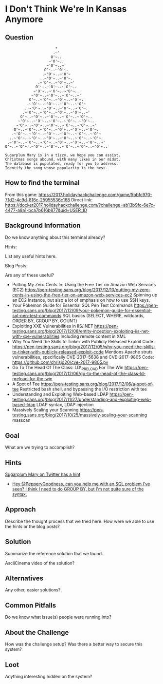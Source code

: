 * I Don't Think We're In Kansas Anymore
   :PROPERTIES:
   :CUSTOM_ID: title
   :END:

** Question
   :PROPERTIES:
   :CUSTOM_ID: question
   :END:

#+BEGIN_EXAMPLE
                           *
                          .~'
                         O'~..
                        ~'O'~..
                       ~'O'~..~'
                      O'~..~'O'~.
                     .~'O'~..~'O'~
                    ..~'O'~..~'O'~.
                   .~'O'~..~'O'~..~'
                  O'~..~'O'~..~'O'~..
                 ~'O'~..~'O'~..~'O'~..
                ~'O'~..~'O'~..~'O'~..~'
               O'~..~'O'~..~'O'~..~'O'~.
              .~'O'~..~'O'~..~'O'~..~'O'~
             ..~'O'~..~'O'~..~'O'~..~'O'~.
            .~'O'~..~'O'~..~'O'~..~'O'~..~'
           O'~..~'O'~..~'O'~..~'O'~..~'O'~..
          ~'O'~..~'O'~..~'O'~..~'O'~..~'O'~..
         ~'O'~..~'O'~..~'O'~..~'O'~..~'O'~..~'
        O'~..~'O'~..~'O'~..~'O'~..~'O'~..~'O'~.
       .~'O'~..~'O'~..~'O'~..~'O'~..~'O'~..~'O'~
      ..~'O'~..~'O'~..~'O'~..~'O'~..~'O'~..~'O'~.
     .~'O'~..~'O'~..~'O'~..~'O'~..~'O'~..~'O'~..~'
    O'~..~'O'~..~'O'~..~'O'~..~'O'~..~'O'~..~'O'~..

    Sugarplum Mary is in a tizzy, we hope you can assist.
    Christmas songs abound, with many likes in our midst.
    The database is populated, ready for you to address.
    Identify the song whose popularity is the best.
#+END_EXAMPLE

** How to find the terminal
   :PROPERTIES:
   :CUSTOM_ID: how-to-find-the-terminal
   :END:

From this game: https://2017.holidayhackchallenge.com/game/5bbfc970-71d2-4c9d-816c-25955536c168
Direct link: https://docker2017.holidayhackchallenge.com/?challenge=ab13b9fc-6e7c-4477-a8a1-bca7b616b877&uid=USER_ID

** Background Information
   :PROPERTIES:
   :CUSTOM_ID: background-information
   :END:

Do we know anything about this terminal already?

Hints:

List any useful hints here.

Blog Posts:

Are any of these useful?

- Putting My Zero Cents In: Using the Free Tier on Amazon Web Services
  (EC2)
  https://pen-testing.sans.org/blog/2017/12/10/putting-my-zero-cents-in-using-the-free-tier-on-amazon-web-services-ec2
  Spinning up an EC2 instance, but also a lot of emphasis on how to use
  SSH keys.
- Your Pokemon Guide for Essential SQL Pen Test Commands
  https://pen-testing.sans.org/blog/2017/12/09/your-pokemon-guide-for-essential-sql-pen-test-commands
  SQL basics (SELECT, WHERE, wildcards, ORDER BY, GROUP BY, COUNT)
- Exploiting XXE Vulnerabilities in IIS/.NET
  https://pen-testing.sans.org/blog/2017/12/08/entity-inception-exploiting-iis-net-with-xxe-vulnerabilities
  Including remote content in XML
- Why You Need the Skills to Tinker with Publicly Released Exploit Code
  https://pen-testing.sans.org/blog/2017/12/05/why-you-need-the-skills-to-tinker-with-publicly-released-exploit-code
  Mentions Apache struts vulnerabilities, specifically CVE-2017-5638 and
  CVE-2017-9805 Code: https://github.com/chrisjd20/cve-2017-9805.py
- Go To The Head Of The Class: LD\_PRELOAD For The Win
  https://pen-testing.sans.org/blog/2017/12/06/go-to-the-head-of-the-class-ld-preload-for-the-win
- A Spot of Tee
  https://pen-testing.sans.org/blog/2017/12/06/a-spot-of-tee Restricted
  bash shell, and bypassing the I/O restriction with tee
- Understanding and Exploiting Web-based LDAP
  https://pen-testing.sans.org/blog/2017/11/27/understanding-and-exploiting-web-based-ldap
  LDAP syntax, LDAP injection
- Massively Scaling your Scanning
  https://pen-testing.sans.org/blog/2017/10/25/massively-scaling-your-scanning
  masscan

** Goal
   :PROPERTIES:
   :CUSTOM_ID: goal
   :END:

What are we trying to accomplish?

** Hints
   :PROPERTIES:
   :CUSTOM_ID: hints
   :END:

[[https://twitter.com/ThePlumSweetest][Sugarplum Mary on Twitter has a hint]]
  * [[https://twitter.com/ThePlumSweetest/status/941067133898833921][Hey @PepperyGoodness, can you help me with an SQL problem I've seen? I think I need to do GROUP BY, but I'm not quite sure of the syntax.]]

** Approach
   :PROPERTIES:
   :CUSTOM_ID: approach
   :END:

Describe the thought process that we tried here. How were we able to use
the hints or the blog posts?

** Solution
   :PROPERTIES:
   :CUSTOM_ID: solution
   :END:

Summarize the reference solution that we found.

AsciiCinema video of the solution?

** Alternatives
   :PROPERTIES:
   :CUSTOM_ID: alternatives
   :END:

Any other, easier solutions?

** Common Pitfalls
   :PROPERTIES:
   :CUSTOM_ID: common-pitfalls
   :END:

Do we know what issue(s) people were running into?

** About the Challenge
   :PROPERTIES:
   :CUSTOM_ID: about-the-challenge
   :END:

How was the challenge setup? Was there a better way to secure this
system?

** Loot
   :PROPERTIES:
   :CUSTOM_ID: loot
   :END:

Anything interesting hidden on the system?
